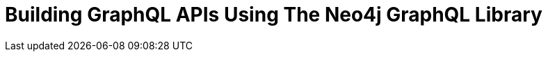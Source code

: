 = Building GraphQL APIs Using The Neo4j GraphQL Library
:categories: legacy-4x
:status: redirect
:redirect: https://neo4j.com/graphacademy/training-graphql-apis/enrollment/